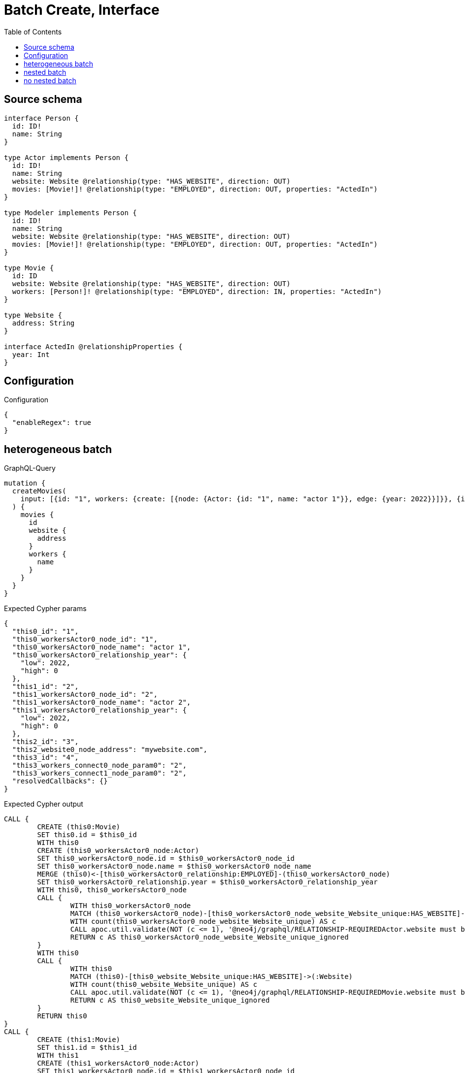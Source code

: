 :toc:

= Batch Create, Interface

== Source schema

[source,graphql,schema=true]
----
interface Person {
  id: ID!
  name: String
}

type Actor implements Person {
  id: ID!
  name: String
  website: Website @relationship(type: "HAS_WEBSITE", direction: OUT)
  movies: [Movie!]! @relationship(type: "EMPLOYED", direction: OUT, properties: "ActedIn")
}

type Modeler implements Person {
  id: ID!
  name: String
  website: Website @relationship(type: "HAS_WEBSITE", direction: OUT)
  movies: [Movie!]! @relationship(type: "EMPLOYED", direction: OUT, properties: "ActedIn")
}

type Movie {
  id: ID
  website: Website @relationship(type: "HAS_WEBSITE", direction: OUT)
  workers: [Person!]! @relationship(type: "EMPLOYED", direction: IN, properties: "ActedIn")
}

type Website {
  address: String
}

interface ActedIn @relationshipProperties {
  year: Int
}
----

== Configuration

.Configuration
[source,json,schema-config=true]
----
{
  "enableRegex": true
}
----
== heterogeneous batch

.GraphQL-Query
[source,graphql]
----
mutation {
  createMovies(
    input: [{id: "1", workers: {create: [{node: {Actor: {id: "1", name: "actor 1"}}, edge: {year: 2022}}]}}, {id: "2", workers: {create: [{node: {Actor: {id: "2", name: "actor 2"}}, edge: {year: 2022}}]}}, {id: "3", website: {create: {node: {address: "mywebsite.com"}}}}, {id: "4", workers: {connect: {where: {node: {id: "2"}}}}}]
  ) {
    movies {
      id
      website {
        address
      }
      workers {
        name
      }
    }
  }
}
----

.Expected Cypher params
[source,json]
----
{
  "this0_id": "1",
  "this0_workersActor0_node_id": "1",
  "this0_workersActor0_node_name": "actor 1",
  "this0_workersActor0_relationship_year": {
    "low": 2022,
    "high": 0
  },
  "this1_id": "2",
  "this1_workersActor0_node_id": "2",
  "this1_workersActor0_node_name": "actor 2",
  "this1_workersActor0_relationship_year": {
    "low": 2022,
    "high": 0
  },
  "this2_id": "3",
  "this2_website0_node_address": "mywebsite.com",
  "this3_id": "4",
  "this3_workers_connect0_node_param0": "2",
  "this3_workers_connect1_node_param0": "2",
  "resolvedCallbacks": {}
}
----

.Expected Cypher output
[source,cypher]
----
CALL {
	CREATE (this0:Movie)
	SET this0.id = $this0_id
	WITH this0
	CREATE (this0_workersActor0_node:Actor)
	SET this0_workersActor0_node.id = $this0_workersActor0_node_id
	SET this0_workersActor0_node.name = $this0_workersActor0_node_name
	MERGE (this0)<-[this0_workersActor0_relationship:EMPLOYED]-(this0_workersActor0_node)
	SET this0_workersActor0_relationship.year = $this0_workersActor0_relationship_year
	WITH this0, this0_workersActor0_node
	CALL {
		WITH this0_workersActor0_node
		MATCH (this0_workersActor0_node)-[this0_workersActor0_node_website_Website_unique:HAS_WEBSITE]->(:Website)
		WITH count(this0_workersActor0_node_website_Website_unique) AS c
		CALL apoc.util.validate(NOT (c <= 1), '@neo4j/graphql/RELATIONSHIP-REQUIREDActor.website must be less than or equal to one', [0])
		RETURN c AS this0_workersActor0_node_website_Website_unique_ignored
	}
	WITH this0
	CALL {
		WITH this0
		MATCH (this0)-[this0_website_Website_unique:HAS_WEBSITE]->(:Website)
		WITH count(this0_website_Website_unique) AS c
		CALL apoc.util.validate(NOT (c <= 1), '@neo4j/graphql/RELATIONSHIP-REQUIREDMovie.website must be less than or equal to one', [0])
		RETURN c AS this0_website_Website_unique_ignored
	}
	RETURN this0
}
CALL {
	CREATE (this1:Movie)
	SET this1.id = $this1_id
	WITH this1
	CREATE (this1_workersActor0_node:Actor)
	SET this1_workersActor0_node.id = $this1_workersActor0_node_id
	SET this1_workersActor0_node.name = $this1_workersActor0_node_name
	MERGE (this1)<-[this1_workersActor0_relationship:EMPLOYED]-(this1_workersActor0_node)
	SET this1_workersActor0_relationship.year = $this1_workersActor0_relationship_year
	WITH this1, this1_workersActor0_node
	CALL {
		WITH this1_workersActor0_node
		MATCH (this1_workersActor0_node)-[this1_workersActor0_node_website_Website_unique:HAS_WEBSITE]->(:Website)
		WITH count(this1_workersActor0_node_website_Website_unique) AS c
		CALL apoc.util.validate(NOT (c <= 1), '@neo4j/graphql/RELATIONSHIP-REQUIREDActor.website must be less than or equal to one', [0])
		RETURN c AS this1_workersActor0_node_website_Website_unique_ignored
	}
	WITH this1
	CALL {
		WITH this1
		MATCH (this1)-[this1_website_Website_unique:HAS_WEBSITE]->(:Website)
		WITH count(this1_website_Website_unique) AS c
		CALL apoc.util.validate(NOT (c <= 1), '@neo4j/graphql/RELATIONSHIP-REQUIREDMovie.website must be less than or equal to one', [0])
		RETURN c AS this1_website_Website_unique_ignored
	}
	RETURN this1
}
CALL {
	CREATE (this2:Movie)
	SET this2.id = $this2_id
	WITH this2
	CREATE (this2_website0_node:Website)
	SET this2_website0_node.address = $this2_website0_node_address
	MERGE (this2)-[:HAS_WEBSITE]->(this2_website0_node)
	WITH this2
	CALL {
		WITH this2
		MATCH (this2)-[this2_website_Website_unique:HAS_WEBSITE]->(:Website)
		WITH count(this2_website_Website_unique) AS c
		CALL apoc.util.validate(NOT (c <= 1), '@neo4j/graphql/RELATIONSHIP-REQUIREDMovie.website must be less than or equal to one', [0])
		RETURN c AS this2_website_Website_unique_ignored
	}
	RETURN this2
}
CALL {
	CREATE (this3:Movie)
	SET this3.id = $this3_id
	WITH this3
	CALL {
		WITH this3
		OPTIONAL MATCH (this3_workers_connect0_node:Actor)
		WHERE this3_workers_connect0_node.id = $this3_workers_connect0_node_param0
		CALL {
			WITH *
			WITH collect(this3_workers_connect0_node) AS connectedNodes, collect(this3) AS parentNodes
			CALL {
				WITH connectedNodes, parentNodes
				UNWIND parentNodes AS this3
				UNWIND connectedNodes AS this3_workers_connect0_node
				MERGE (this3)<-[this3_workers_connect0_relationship:EMPLOYED]-(this3_workers_connect0_node)
				RETURN count(*) AS _
			}
			RETURN count(*) AS _
		}
		WITH this3, this3_workers_connect0_node
		RETURN count(*) AS connect_this3_workers_connect_Actor
	}
	CALL {
		WITH this3
		OPTIONAL MATCH (this3_workers_connect1_node:Modeler)
		WHERE this3_workers_connect1_node.id = $this3_workers_connect1_node_param0
		CALL {
			WITH *
			WITH collect(this3_workers_connect1_node) AS connectedNodes, collect(this3) AS parentNodes
			CALL {
				WITH connectedNodes, parentNodes
				UNWIND parentNodes AS this3
				UNWIND connectedNodes AS this3_workers_connect1_node
				MERGE (this3)<-[this3_workers_connect1_relationship:EMPLOYED]-(this3_workers_connect1_node)
				RETURN count(*) AS _
			}
			RETURN count(*) AS _
		}
		WITH this3, this3_workers_connect1_node
		RETURN count(*) AS connect_this3_workers_connect_Modeler
	}
	WITH this3
	CALL {
		WITH this3
		MATCH (this3)-[this3_website_Website_unique:HAS_WEBSITE]->(:Website)
		WITH count(this3_website_Website_unique) AS c
		CALL apoc.util.validate(NOT (c <= 1), '@neo4j/graphql/RELATIONSHIP-REQUIREDMovie.website must be less than or equal to one', [0])
		RETURN c AS this3_website_Website_unique_ignored
	}
	RETURN this3
}
CALL {
	WITH this0
	MATCH (this0)-[create_this0:HAS_WEBSITE]->(this0_website:Website)
	WITH this0_website {
		.address
	} AS this0_website
	RETURN head(collect(this0_website)) AS this0_website
}
WITH *
CALL {
	WITH *
	CALL {
		WITH this0
		MATCH (this0)<-[create_this1:EMPLOYED]-(this0_Actor:Actor)
		RETURN {
			__resolveType: 'Actor',
			name: this0_Actor.name
		} AS this0_workers UNION
		WITH this0
		MATCH (this0)<-[create_this2:EMPLOYED]-(this0_Modeler:Modeler)
		RETURN {
			__resolveType: 'Modeler',
			name: this0_Modeler.name
		} AS this0_workers
	}
	RETURN collect(this0_workers) AS this0_workers
}
CALL {
	WITH this1
	MATCH (this1)-[create_this0:HAS_WEBSITE]->(this1_website:Website)
	WITH this1_website {
		.address
	} AS this1_website
	RETURN head(collect(this1_website)) AS this1_website
}
WITH *
CALL {
	WITH *
	CALL {
		WITH this1
		MATCH (this1)<-[create_this1:EMPLOYED]-(this1_Actor:Actor)
		RETURN {
			__resolveType: 'Actor',
			name: this1_Actor.name
		} AS this1_workers UNION
		WITH this1
		MATCH (this1)<-[create_this2:EMPLOYED]-(this1_Modeler:Modeler)
		RETURN {
			__resolveType: 'Modeler',
			name: this1_Modeler.name
		} AS this1_workers
	}
	RETURN collect(this1_workers) AS this1_workers
}
CALL {
	WITH this2
	MATCH (this2)-[create_this0:HAS_WEBSITE]->(this2_website:Website)
	WITH this2_website {
		.address
	} AS this2_website
	RETURN head(collect(this2_website)) AS this2_website
}
WITH *
CALL {
	WITH *
	CALL {
		WITH this2
		MATCH (this2)<-[create_this1:EMPLOYED]-(this2_Actor:Actor)
		RETURN {
			__resolveType: 'Actor',
			name: this2_Actor.name
		} AS this2_workers UNION
		WITH this2
		MATCH (this2)<-[create_this2:EMPLOYED]-(this2_Modeler:Modeler)
		RETURN {
			__resolveType: 'Modeler',
			name: this2_Modeler.name
		} AS this2_workers
	}
	RETURN collect(this2_workers) AS this2_workers
}
CALL {
	WITH this3
	MATCH (this3)-[create_this0:HAS_WEBSITE]->(this3_website:Website)
	WITH this3_website {
		.address
	} AS this3_website
	RETURN head(collect(this3_website)) AS this3_website
}
WITH *
CALL {
	WITH *
	CALL {
		WITH this3
		MATCH (this3)<-[create_this1:EMPLOYED]-(this3_Actor:Actor)
		RETURN {
			__resolveType: 'Actor',
			name: this3_Actor.name
		} AS this3_workers UNION
		WITH this3
		MATCH (this3)<-[create_this2:EMPLOYED]-(this3_Modeler:Modeler)
		RETURN {
			__resolveType: 'Modeler',
			name: this3_Modeler.name
		} AS this3_workers
	}
	RETURN collect(this3_workers) AS this3_workers
}
RETURN [this0 {
	.id,
	website: this0_website,
	workers: this0_workers
}, this1 {
	.id,
	website: this1_website,
	workers: this1_workers
}, this2 {
	.id,
	website: this2_website,
	workers: this2_workers
}, this3 {
	.id,
	website: this3_website,
	workers: this3_workers
}] AS data
----

'''

== nested batch

.GraphQL-Query
[source,graphql]
----
mutation {
  createMovies(
    input: [{id: "1", workers: {create: [{node: {Actor: {id: "1", name: "actor 1"}}, edge: {year: 2022}}]}}, {id: "2", workers: {create: [{node: {Modeler: {id: "2", name: "modeler 1"}}, edge: {year: 2022}}]}}]
  ) {
    movies {
      id
      workers {
        name
      }
    }
  }
}
----

.Expected Cypher params
[source,json]
----
{
  "this0_id": "1",
  "this0_workersActor0_node_id": "1",
  "this0_workersActor0_node_name": "actor 1",
  "this0_workersActor0_relationship_year": {
    "low": 2022,
    "high": 0
  },
  "this1_id": "2",
  "this1_workersModeler0_node_id": "2",
  "this1_workersModeler0_node_name": "modeler 1",
  "this1_workersModeler0_relationship_year": {
    "low": 2022,
    "high": 0
  },
  "resolvedCallbacks": {}
}
----

.Expected Cypher output
[source,cypher]
----
CALL {
	CREATE (this0:Movie)
	SET this0.id = $this0_id
	WITH this0
	CREATE (this0_workersActor0_node:Actor)
	SET this0_workersActor0_node.id = $this0_workersActor0_node_id
	SET this0_workersActor0_node.name = $this0_workersActor0_node_name
	MERGE (this0)<-[this0_workersActor0_relationship:EMPLOYED]-(this0_workersActor0_node)
	SET this0_workersActor0_relationship.year = $this0_workersActor0_relationship_year
	WITH this0, this0_workersActor0_node
	CALL {
		WITH this0_workersActor0_node
		MATCH (this0_workersActor0_node)-[this0_workersActor0_node_website_Website_unique:HAS_WEBSITE]->(:Website)
		WITH count(this0_workersActor0_node_website_Website_unique) AS c
		CALL apoc.util.validate(NOT (c <= 1), '@neo4j/graphql/RELATIONSHIP-REQUIREDActor.website must be less than or equal to one', [0])
		RETURN c AS this0_workersActor0_node_website_Website_unique_ignored
	}
	WITH this0
	CALL {
		WITH this0
		MATCH (this0)-[this0_website_Website_unique:HAS_WEBSITE]->(:Website)
		WITH count(this0_website_Website_unique) AS c
		CALL apoc.util.validate(NOT (c <= 1), '@neo4j/graphql/RELATIONSHIP-REQUIREDMovie.website must be less than or equal to one', [0])
		RETURN c AS this0_website_Website_unique_ignored
	}
	RETURN this0
}
CALL {
	CREATE (this1:Movie)
	SET this1.id = $this1_id
	WITH this1
	CREATE (this1_workersModeler0_node:Modeler)
	SET this1_workersModeler0_node.id = $this1_workersModeler0_node_id
	SET this1_workersModeler0_node.name = $this1_workersModeler0_node_name
	MERGE (this1)<-[this1_workersModeler0_relationship:EMPLOYED]-(this1_workersModeler0_node)
	SET this1_workersModeler0_relationship.year = $this1_workersModeler0_relationship_year
	WITH this1, this1_workersModeler0_node
	CALL {
		WITH this1_workersModeler0_node
		MATCH (this1_workersModeler0_node)-[this1_workersModeler0_node_website_Website_unique:HAS_WEBSITE]->(:Website)
		WITH count(this1_workersModeler0_node_website_Website_unique) AS c
		CALL apoc.util.validate(NOT (c <= 1), '@neo4j/graphql/RELATIONSHIP-REQUIREDModeler.website must be less than or equal to one', [0])
		RETURN c AS this1_workersModeler0_node_website_Website_unique_ignored
	}
	WITH this1
	CALL {
		WITH this1
		MATCH (this1)-[this1_website_Website_unique:HAS_WEBSITE]->(:Website)
		WITH count(this1_website_Website_unique) AS c
		CALL apoc.util.validate(NOT (c <= 1), '@neo4j/graphql/RELATIONSHIP-REQUIREDMovie.website must be less than or equal to one', [0])
		RETURN c AS this1_website_Website_unique_ignored
	}
	RETURN this1
}
WITH *
CALL {
	WITH *
	CALL {
		WITH this0
		MATCH (this0)<-[create_this0:EMPLOYED]-(this0_Actor:Actor)
		RETURN {
			__resolveType: 'Actor',
			name: this0_Actor.name
		} AS this0_workers UNION
		WITH this0
		MATCH (this0)<-[create_this1:EMPLOYED]-(this0_Modeler:Modeler)
		RETURN {
			__resolveType: 'Modeler',
			name: this0_Modeler.name
		} AS this0_workers
	}
	RETURN collect(this0_workers) AS this0_workers
}
WITH *
CALL {
	WITH *
	CALL {
		WITH this1
		MATCH (this1)<-[create_this0:EMPLOYED]-(this1_Actor:Actor)
		RETURN {
			__resolveType: 'Actor',
			name: this1_Actor.name
		} AS this1_workers UNION
		WITH this1
		MATCH (this1)<-[create_this1:EMPLOYED]-(this1_Modeler:Modeler)
		RETURN {
			__resolveType: 'Modeler',
			name: this1_Modeler.name
		} AS this1_workers
	}
	RETURN collect(this1_workers) AS this1_workers
}
RETURN [this0 {
	.id,
	workers: this0_workers
}, this1 {
	.id,
	workers: this1_workers
}] AS data
----

'''

== no nested batch

.GraphQL-Query
[source,graphql]
----
mutation {
  createMovies(input: [{id: "1"}, {id: "2"}]) {
    movies {
      id
    }
  }
}
----

.Expected Cypher params
[source,json]
----
{
  "create_param0": [
    {
      "id": "1"
    },
    {
      "id": "2"
    }
  ],
  "resolvedCallbacks": {}
}
----

.Expected Cypher output
[source,cypher]
----
UNWIND $create_param0 AS create_var1
CALL {
	WITH create_var1
	CREATE (create_this0:Movie)
	SET create_this0.id = create_var1.id
	WITH create_this0
	CALL {
		WITH create_this0
		MATCH (create_this0)-[create_this0_website_Website_unique:HAS_WEBSITE]->(:Website)
		WITH count(create_this0_website_Website_unique) AS c
		CALL apoc.util.validate(NOT (c <= 1), '@neo4j/graphql/RELATIONSHIP-REQUIREDMovie.website must be less than or equal to one', [0])
		RETURN c AS create_this0_website_Website_unique_ignored
	}
	RETURN create_this0
}
RETURN collect(create_this0 {
	.id
}) AS data
----

'''

